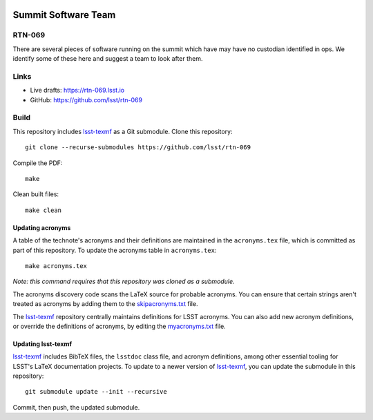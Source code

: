 .. image:: https://img.shields.io/badge/rtn--069-lsst.io-brightgreen.svg
   :target: https://rtn-069.lsst.io
.. image:: https://github.com/lsst/rtn-069/workflows/CI/badge.svg
   :target: https://github.com/lsst/rtn-069/actions/

####################
Summit Software Team
####################

RTN-069
=======

There are several pieces of software running on the summit which have may have no custodian identified in ops. We identify some of these here and suggest a team to look after them. 

Links
=====

- Live drafts: https://rtn-069.lsst.io
- GitHub: https://github.com/lsst/rtn-069

Build
=====

This repository includes lsst-texmf_ as a Git submodule.
Clone this repository::

    git clone --recurse-submodules https://github.com/lsst/rtn-069

Compile the PDF::

    make

Clean built files::

    make clean

Updating acronyms
-----------------

A table of the technote's acronyms and their definitions are maintained in the ``acronyms.tex`` file, which is committed as part of this repository.
To update the acronyms table in ``acronyms.tex``::

    make acronyms.tex

*Note: this command requires that this repository was cloned as a submodule.*

The acronyms discovery code scans the LaTeX source for probable acronyms.
You can ensure that certain strings aren't treated as acronyms by adding them to the `skipacronyms.txt <./skipacronyms.txt>`_ file.

The lsst-texmf_ repository centrally maintains definitions for LSST acronyms.
You can also add new acronym definitions, or override the definitions of acronyms, by editing the `myacronyms.txt <./myacronyms.txt>`_ file.

Updating lsst-texmf
-------------------

`lsst-texmf`_ includes BibTeX files, the ``lsstdoc`` class file, and acronym definitions, among other essential tooling for LSST's LaTeX documentation projects.
To update to a newer version of `lsst-texmf`_, you can update the submodule in this repository::

   git submodule update --init --recursive

Commit, then push, the updated submodule.

.. _lsst-texmf: https://github.com/lsst/lsst-texmf
